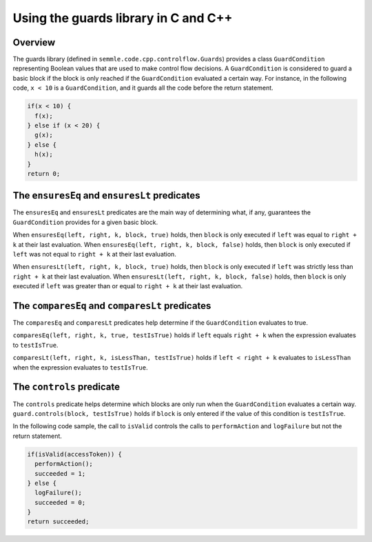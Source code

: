 Using the guards library in C and C++
=====================================

Overview
--------
The guards library (defined in ``semmle.code.cpp.controlflow.Guards``) provides a class ``GuardCondition`` representing Boolean values that are used to make control flow decisions. A ``GuardCondition`` is considered to guard a basic block if the block is only reached if the ``GuardCondition`` evaluated a certain way. For instance, in the following code, ``x < 10`` is a ``GuardCondition``, and it guards all the code before the return statement.

.. code:: cpp

    if(x < 10) {
      f(x);
    } else if (x < 20) {
      g(x);
    } else {
      h(x);
    }
    return 0;

The ``ensuresEq`` and ``ensuresLt`` predicates
----------------------------------------------
The ``ensuresEq`` and ``ensuresLt`` predicates are the main way of determining what, if any, guarantees the ``GuardCondition`` provides for a given basic block.

When ``ensuresEq(left, right, k, block, true)`` holds, then ``block`` is only executed if ``left`` was equal to ``right + k`` at their last evaluation. When ``ensuresEq(left, right, k, block, false)`` holds, then ``block`` is only executed if ``left`` was not equal to ``right + k`` at their last evaluation.

When ``ensuresLt(left, right, k, block, true)`` holds, then ``block`` is only executed if ``left`` was strictly less than ``right + k`` at their last evaluation. When ``ensuresLt(left, right, k, block, false)`` holds, then ``block`` is only executed if ``left`` was greater than or equal to ``right + k`` at their last evaluation.

.. TODO: examples for these predicates (none for others?)


The ``comparesEq`` and ``comparesLt`` predicates
------------------------------------------------
The ``comparesEq`` and ``comparesLt`` predicates help determine if the ``GuardCondition`` evaluates to true.

``comparesEq(left, right, k, true, testIsTrue)`` holds if ``left`` equals ``right + k`` when the expression evaluates to ``testIsTrue``.

``comparesLt(left, right, k, isLessThan, testIsTrue)`` holds if ``left < right + k`` evaluates to ``isLessThan`` when the expression evaluates to ``testIsTrue``.

The ``controls`` predicate
------------------------------------------------
The ``controls`` predicate helps determine which blocks are only run when the ``GuardCondition`` evaluates a certain way. ``guard.controls(block, testIsTrue)`` holds if ``block`` is only entered if the value of this condition is ``testIsTrue``.

In the following code sample, the call to ``isValid`` controls the calls to ``performAction`` and ``logFailure`` but not the return statement.

.. code:: cpp

    if(isValid(accessToken)) {
      performAction();
      succeeded = 1;
    } else {
      logFailure();
      succeeded = 0;
    }
    return succeeded;
